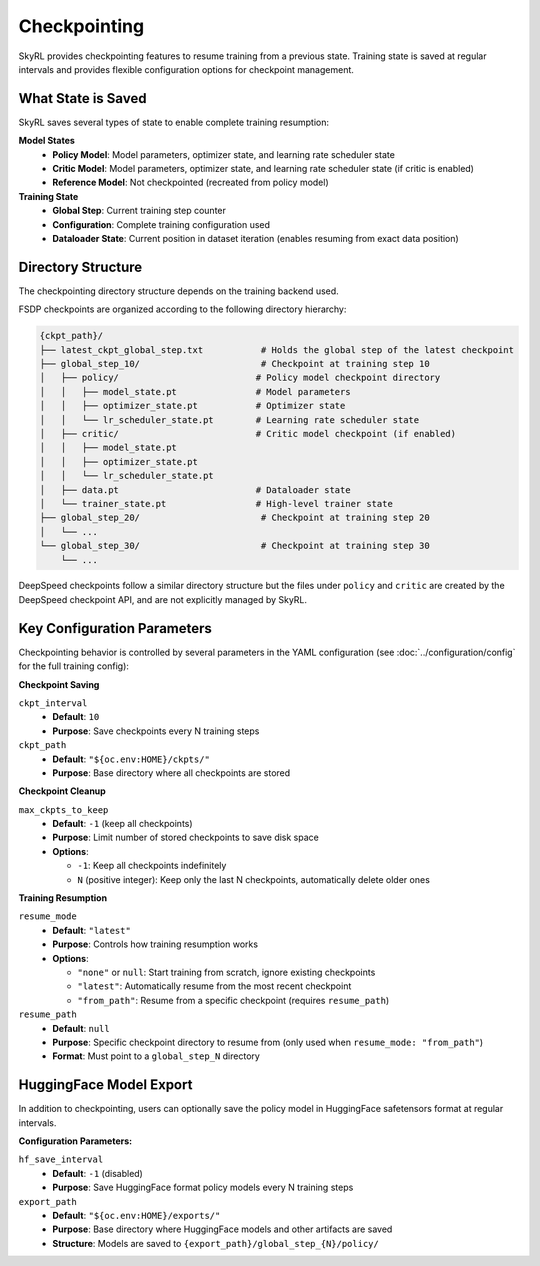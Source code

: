 Checkpointing
=============

SkyRL provides checkpointing features to resume training from a previous state. Training state is saved at regular intervals and provides flexible configuration options for checkpoint management.

What State is Saved
-------------------

SkyRL saves several types of state to enable complete training resumption:

**Model States**
  - **Policy Model**: Model parameters, optimizer state, and learning rate scheduler state
  - **Critic Model**: Model parameters, optimizer state, and learning rate scheduler state (if critic is enabled)
  - **Reference Model**: Not checkpointed (recreated from policy model)

**Training State**
  - **Global Step**: Current training step counter
  - **Configuration**: Complete training configuration used
  - **Dataloader State**: Current position in dataset iteration (enables resuming from exact data position)

Directory Structure
-------------------

The checkpointing directory structure depends on the training backend used. 

FSDP checkpoints are organized according to the following directory hierarchy:

.. code-block::

    {ckpt_path}/
    ├── latest_ckpt_global_step.txt           # Holds the global step of the latest checkpoint
    ├── global_step_10/                       # Checkpoint at training step 10
    │   ├── policy/                          # Policy model checkpoint directory
    │   │   ├── model_state.pt               # Model parameters
    │   │   ├── optimizer_state.pt           # Optimizer state
    │   │   └── lr_scheduler_state.pt        # Learning rate scheduler state
    │   ├── critic/                          # Critic model checkpoint (if enabled)
    │   │   ├── model_state.pt
    │   │   ├── optimizer_state.pt
    │   │   └── lr_scheduler_state.pt
    │   ├── data.pt                          # Dataloader state
    │   └── trainer_state.pt                 # High-level trainer state
    ├── global_step_20/                       # Checkpoint at training step 20
    │   └── ...
    └── global_step_30/                       # Checkpoint at training step 30
        └── ...

DeepSpeed checkpoints follow a similar directory structure but the files under ``policy`` and ``critic`` are created by the DeepSpeed checkpoint API, and are not explicitly managed by SkyRL.


Key Configuration Parameters
----------------------------

Checkpointing behavior is controlled by several parameters in the YAML configuration (see :doc:`../configuration/config` for the full training config):

**Checkpoint Saving**

``ckpt_interval``
  - **Default**: ``10``
  - **Purpose**: Save checkpoints every N training steps

``ckpt_path``
  - **Default**: ``"${oc.env:HOME}/ckpts/"``
  - **Purpose**: Base directory where all checkpoints are stored

**Checkpoint Cleanup**

``max_ckpts_to_keep``
  - **Default**: ``-1`` (keep all checkpoints)
  - **Purpose**: Limit number of stored checkpoints to save disk space
  - **Options**:

    - ``-1``: Keep all checkpoints indefinitely
    - ``N`` (positive integer): Keep only the last N checkpoints, automatically delete older ones

**Training Resumption**

``resume_mode``
  - **Default**: ``"latest"``
  - **Purpose**: Controls how training resumption works
  - **Options**:
  
    - ``"none"`` or ``null``: Start training from scratch, ignore existing checkpoints
    - ``"latest"``: Automatically resume from the most recent checkpoint
    - ``"from_path"``: Resume from a specific checkpoint (requires ``resume_path``)

``resume_path``
  - **Default**: ``null``
  - **Purpose**: Specific checkpoint directory to resume from (only used when ``resume_mode: "from_path"``)
  - **Format**: Must point to a ``global_step_N`` directory

HuggingFace Model Export
------------------------

In addition to checkpointing, users can optionally save the policy model in HuggingFace safetensors format at regular intervals.

**Configuration Parameters:**

``hf_save_interval``
  - **Default**: ``-1`` (disabled)
  - **Purpose**: Save HuggingFace format policy models every N training steps

``export_path``
  - **Default**: ``"${oc.env:HOME}/exports/"``
  - **Purpose**: Base directory where HuggingFace models and other artifacts are saved
  - **Structure**: Models are saved to ``{export_path}/global_step_{N}/policy/``

